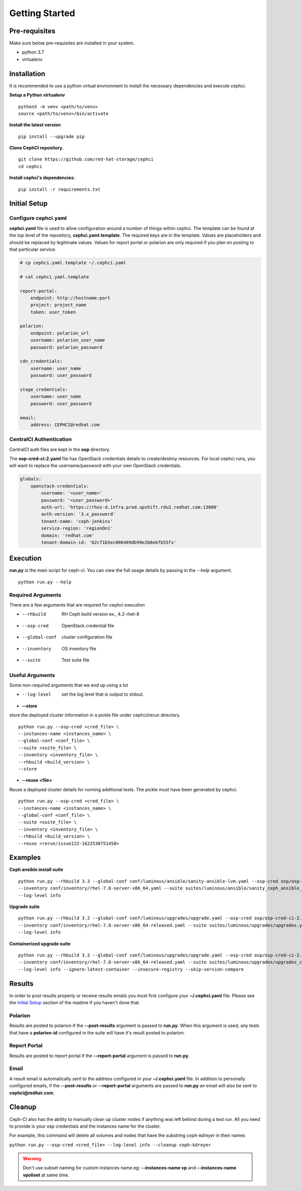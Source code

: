 ===============
Getting Started
===============


Pre-requisites
=================
Make sure below pre-requisites are installed in your system.

- python 3.7
- virtualenv

Installation
============

It is recommended to use a python virtual environment to install the necessary dependencies and execute cephci.

**Setup a Python virtualenv** ::

    python3 -m venv <path/to/venv>
    source <path/to/venv>/bin/activate


**Install the latest version** ::

    pip install --upgrade pip

**Clone CephCI repository.** ::

    git clone https://github.com/red-hat-storage/cephci
    cd cephci

**Install cephci's dependencies:** ::

    pip install -r requirements.txt

Initial Setup
==============

Configure **cephci.yaml**
-------------------------
**cephci.yaml** file is used to allow configuration around a number of things within cephci.
The template can be found at the top level of the repository, **cephci.yaml.template**.
The required keys are in the template. Values are placeholders and should be replaced by legitimate values.
Values for report portal or polarion are only required if you plan on posting to that particular service.

.. code-block:: yaml

        # cp cephci.yaml.template ~/.cephci.yaml

        # cat cephci.yaml.template

        report-portal:
            endpoint: http://hostname:port
            project: project_name
            token: user_token

        polarion:
            endpoint: polarion_url
            username: polarion_user_name
            password: polarion_password

        cdn_credentials:
            username: user_name
            password: user_password

        stage_credentials:
            username: user_name
            password: user_password

        email:
            address: CEPHCI@redhat.com


CentralCI Authentication
------------------------
CentralCI auth files are kept in the **osp** directory.

The **osp-cred-ci-2.yaml** file has OpenStack credentials details to create/destroy resources.
For local cephci runs, you will want to replace the username/password with
your own OpenStack credentials.

.. code-block:: yaml

        globals:
            openstack-credentials:
                username: '<user_name>'
                password: '<user_password>'
                auth-url: 'https://rhos-d.infra.prod.upshift.rdu2.redhat.com:13000'
                auth-version: '3.x_password'
                tenant-name: 'ceph-jenkins'
                service-region: 'regionOn1'
                domain: 'redhat.com'
                tenant-domain-id: '62cf1b5ec006489db99e2b0ebfb55fx'


Execution
=========

**run.py** is the main script for ceph-ci. You can view the full usage details by passing in the `--help` argument. ::

    python run.py --help


Required Arguments
------------------
There are a few arguments that are required for cephci execution

* --rhbuild         RH Ceph build version ex., 4.2-rhel-8
* --osp-cred        OpenStack credential file
* --global-conf     cluster configuration file
* --inventory       OS inventory file
* --suite           Test suite file

Useful Arguments
----------------
Some non-required arguments that we end up using a lot

* --log-level      set the log level that is output to stdout.

* **--store**

store the deployed cluster information in a pickle file under cephci/rerun directory. ::

    python run.py --osp-cred <cred_file> \
    --instances-name <instances_name> \
    --global-conf <conf_file> \
    --suite <suite_file> \
    --inventory <inventory_file> \
    --rhbuild <build_version> \
    --store

* **--reuse <file>**

Reuse a deployed cluster details for running additional tests. The pickle must have been generated by cephci. ::

    python run.py --osp-cred <cred_file> \
    --instances-name <instances_name> \
    --global-conf <conf_file> \
    --suite <suite_file> \
    --inventory <inventory_file> \
    --rhbuild <build_version> \
    --reuse <rerun/issue122-1622530751458>


Examples
========

**Ceph ansible install suite** ::

    python run.py --rhbuild 3.3 --global-conf conf/luminous/ansible/sanity-ansible-lvm.yaml --osp-cred osp/osp-cred-ci-2.yaml
    --inventory conf/inventory/rhel-7.8-server-x86_64.yaml --suite suites/luminous/ansible/sanity_ceph_ansible_lvm.yaml
    --log-level info

**Upgrade suite** ::

    python run.py --rhbuild 3.2 --global-conf conf/luminous/upgrades/upgrade.yaml --osp-cred osp/osp-cred-ci-2.yaml
    --inventory conf/inventory/rhel-7.8-server-x86_64-released.yaml --suite suites/luminous/upgrades/upgrades.yaml
    --log-level info

**Containerized upgrade suite** ::

    python run.py --rhbuild 3.2 --global-conf conf/luminous/upgrades/upgrade.yaml --osp-cred osp/osp-cred-ci-2.yaml
    --inventory conf/inventory/rhel-7.8-server-x86_64-released.yaml --suite suites/luminous/upgrades/upgrades_containerized.yaml
    --log-level info --ignore-latest-container --insecure-registry --skip-version-compare


Results
=======
In order to post results properly or receive results emails you must first configure your **~/.cephci.yaml** file.
Please see the `Initial Setup`_ section of the readme if you haven't done that.


Polarion
--------
Results are posted to polarion if the **--post-results** argument is passed to **run.py**.
When this argument is used, any tests that have a **polarion-id** configured in the suite
will have it's result posted to polarion.

Report Portal
-------------
Results are posted to report portal if the **--report-portal** argument is passed to **run.py**.

Email
-----
A result email is automatically sent to the address configured in your **~/.cephci.yaml** file.
In addition to personally configured emails, if the **--post-results** or **--report-portal** arguments are
passed to **run.py** an email will also be sent to **cephci@redhat.com**.


Cleanup
=======
Ceph-CI also has the ability to manually clean up cluster nodes if anything was left behind during a test run.
All you need to provide is your osp credentials and the instances name for the cluster.

For example, this command will delete all volumes and nodes that have the substring `ceph-kdreyer` in their names

``python run.py --osp-cred <cred_file> --log-level info --cleanup ceph-kdreyer``

.. warning:: Don't use subset naming for custom instances name.eg: **--instances-name vp** and **--instances-name vpoliset**  at same time.
